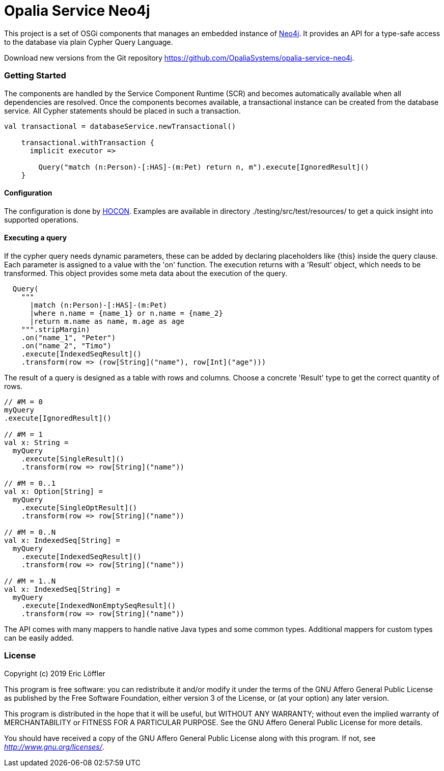 = Opalia Service Neo4j

This project is a set of OSGi components that manages an embedded instance of https://github.com/neo4j/neo4j[Neo4j].
It provides an API for a type-safe access to the database via plain Cypher Query Language.

Download new versions from the Git repository https://github.com/OpaliaSystems/opalia-service-neo4j.

=== Getting Started

The components are handled by the Service Component Runtime (SCR) and becomes automatically available when all
dependencies are resolved. Once the components becomes available, a transactional instance can be created from the
database service. All Cypher statements should be placed in such a transaction.

[source,scala]
----
val transactional = databaseService.newTransactional()

    transactional.withTransaction {
      implicit executor =>

        Query("match (n:Person)-[:HAS]-(m:Pet) return n, m").execute[IgnoredResult]()
    }
----

==== Configuration

The configuration is done by https://github.com/lightbend/config[HOCON]. Examples are available in directory
./testing/src/test/resources/ to get a quick insight into supported operations.

==== Executing a query

If the cypher query needs dynamic parameters, these can be added by declaring placeholders like {this} inside the
query clause. Each parameter is assigned to a value with the 'on' function. The execution returns with a 'Result'
object, which needs to be transformed. This object provides some meta data about the execution of the query.

[source,scala]
----
  Query(
    """
      |match (n:Person)-[:HAS]-(m:Pet)
      |where n.name = {name_1} or n.name = {name_2}
      |return m.name as name, m.age as age
    """.stripMargin)
    .on("name_1", "Peter")
    .on("name_2", "Timo")
    .execute[IndexedSeqResult]()
    .transform(row => (row[String]("name"), row[Int]("age")))
----

The result of a query is designed as a table with rows and columns. Choose a concrete 'Result' type to get the
correct quantity of rows.

[source,scala]
----
// #M = 0
myQuery
.execute[IgnoredResult]()

// #M = 1
val x: String =
  myQuery
    .execute[SingleResult]()
    .transform(row => row[String]("name"))

// #M = 0..1
val x: Option[String] =
  myQuery
    .execute[SingleOptResult]()
    .transform(row => row[String]("name"))

// #M = 0..N
val x: IndexedSeq[String] =
  myQuery
    .execute[IndexedSeqResult]()
    .transform(row => row[String]("name"))

// #M = 1..N
val x: IndexedSeq[String] =
  myQuery
    .execute[IndexedNonEmptySeqResult]()
    .transform(row => row[String]("name"))
----

The API comes with many mappers to handle native Java types and some common types. Additional mappers for custom types
can be easily added.

=== License

Copyright (c) 2019 Eric Löffler

This program is free software: you can redistribute it and/or modify
it under the terms of the GNU Affero General Public License as published by
the Free Software Foundation, either version 3 of the License, or
(at your option) any later version.

This program is distributed in the hope that it will be useful,
but WITHOUT ANY WARRANTY; without even the implied warranty of
MERCHANTABILITY or FITNESS FOR A PARTICULAR PURPOSE.  See the
GNU Affero General Public License for more details.

You should have received a copy of the GNU Affero General Public License
along with this program.  If not, see _http://www.gnu.org/licenses/_.

